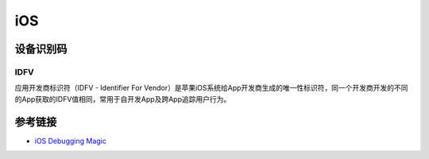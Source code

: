 iOS
========================================

设备识别码
----------------------------------------

IDFV
~~~~~~~~~~~~~~~~~~~~~~~~~~~~~~~~~~~~~~~~
应用开发商标识符（IDFV - Identifier For Vendor）是苹果iOS系统给App开发商生成的唯一性标识符，同一个开发商开发的不同的App获取的IDFV值相同，常用于自开发App及跨App追踪用户行为。

参考链接
----------------------------------------
- `iOS Debugging Magic <https://developer.apple.com/library/archive/technotes/tn2239/_index.html>`_
